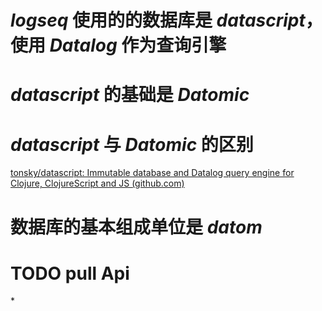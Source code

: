 #+tags: logseq,

* [[logseq]] 使用的的数据库是 [[datascript]]，使用 [[Datalog]] 作为查询引擎
* [[datascript]] 的基础是 [[Datomic]]
* [[datascript]] 与 [[Datomic]] 的区别
[[https://github.com/tonsky/datascript#differences-from-datomic][tonsky/datascript: Immutable database and Datalog query engine for Clojure, ClojureScript and JS (github.com)]]
* 数据库的基本组成单位是 [[datom]]
* TODO pull Api
DEADLINE: <2022-12-30 Fri>
*